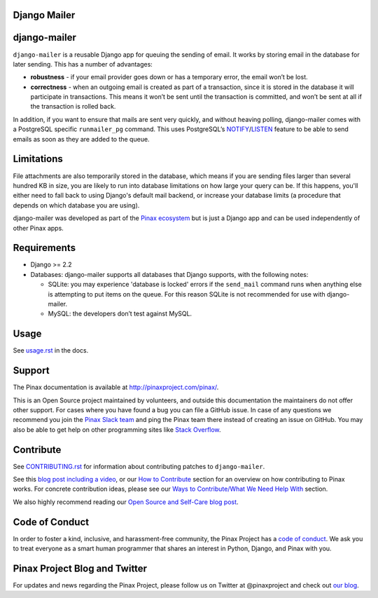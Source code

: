 Django Mailer
-------------

.. image:: https://github.com/pinax/django-mailer/actions/workflows/build.yml/badge.svg
   :target: https://github.com/pinax/django-mailer/actions/workflows/build.yml

.. image:: https://img.shields.io/coveralls/pinax/django-mailer.svg
    :target: https://coveralls.io/r/pinax/django-mailer

.. image:: https://img.shields.io/pypi/dm/django-mailer.svg
    :target:  https://pypi.python.org/pypi/django-mailer/

.. image:: https://img.shields.io/pypi/v/django-mailer.svg
    :target:  https://pypi.python.org/pypi/django-mailer/

.. image:: https://img.shields.io/badge/license-MIT-blue.svg
    :target:  https://pypi.python.org/pypi/django-mailer/


django-mailer
-------------

``django-mailer`` is a reusable Django app for queuing the sending of email. It
works by storing email in the database for later sending. This has a number of
advantages:

- **robustness** - if your email provider goes down or has a temporary error,
  the email won’t be lost.

- **correctness** - when an outgoing email is created as part of a transaction,
  since it is stored in the database it will participate in transactions. This
  means it won’t be sent until the transaction is committed, and won’t be sent
  at all if the transaction is rolled back.


In addition, if you want to ensure that mails are sent very quickly, and without
heaving polling, django-mailer comes with a PostgreSQL specific ``runmailer_pg``
command. This uses PostgreSQL’s `NOTIFY
<https://www.postgresql.org/docs/16/sql-notify.html>`_/`LISTEN
<https://www.postgresql.org/docs/16/sql-listen.html>`_ feature to be able to
send emails as soon as they are added to the queue.


Limitations
-----------

File attachments are also temporarily stored in the database, which means if you
are sending files larger than several hundred KB in size, you are likely to run
into database limitations on how large your query can be. If this happens,
you'll either need to fall back to using Django's default mail backend, or
increase your database limits (a procedure that depends on which database you
are using).

django-mailer was developed as part of the `Pinax ecosystem
<http://pinaxproject.com>`_ but is just a Django app and can be used
independently of other Pinax apps.


Requirements
------------

* Django >= 2.2

* Databases: django-mailer supports all databases that Django supports, with the following notes:

  * SQLite: you may experience 'database is locked' errors if the ``send_mail``
    command runs when anything else is attempting to put items on the queue. For this reason
    SQLite is not recommended for use with django-mailer.

  * MySQL: the developers don’t test against MySQL.


Usage
-----

See `usage.rst
<https://github.com/pinax/django-mailer/blob/master/docs/usage.rst#usage>`_ in
the docs.


Support
-------

The Pinax documentation is available at http://pinaxproject.com/pinax/.

This is an Open Source project maintained by volunteers, and outside this
documentation the maintainers do not offer other support. For cases where you
have found a bug you can file a GitHub issue. In case of any questions we
recommend you join the `Pinax Slack team <http://slack.pinaxproject.com>`_ and
ping the Pinax team there instead of creating an issue on GitHub. You may also
be able to get help on other programming sites like `Stack Overflow
<https://stackoverflow.com/>`_.


Contribute
----------

See `CONTRIBUTING.rst <https://github.com/pinax/django-mailer/blob/master/CONTRIBUTING.rst>`_ for information about contributing patches to ``django-mailer``.

See this `blog post including a video <http://blog.pinaxproject.com/2016/02/26/recap-february-pinax-hangout/>`_, or our `How to Contribute <http://pinaxproject.com/pinax/how_to_contribute/>`_ section for an overview on how contributing to Pinax works. For concrete contribution ideas, please see our `Ways to Contribute/What We Need Help With <http://pinaxproject.com/pinax/ways_to_contribute/>`_ section.


We also highly recommend reading our `Open Source and Self-Care blog post <http://blog.pinaxproject.com/2016/01/19/open-source-and-self-care/>`_.


Code of Conduct
---------------

In order to foster a kind, inclusive, and harassment-free community, the Pinax Project has a `code of conduct <http://pinaxproject.com/pinax/code_of_conduct/>`_.
We ask you to treat everyone as a smart human programmer that shares an interest in Python, Django, and Pinax with you.



Pinax Project Blog and Twitter
------------------------------

For updates and news regarding the Pinax Project, please follow us on Twitter at @pinaxproject and check out `our blog <http://blog.pinaxproject.com>`_.
